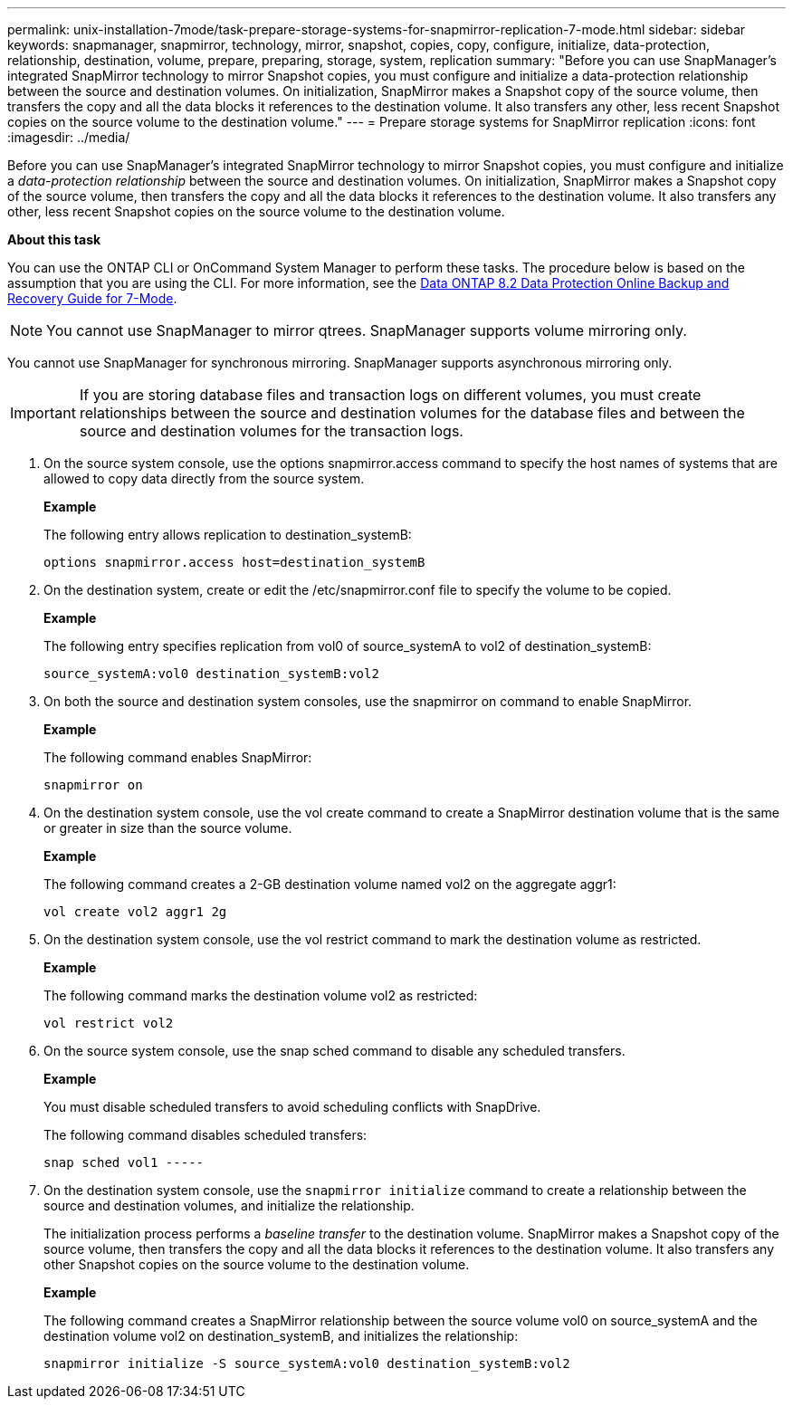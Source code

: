 ---
permalink: unix-installation-7mode/task-prepare-storage-systems-for-snapmirror-replication-7-mode.html
sidebar: sidebar
keywords: snapmanager, snapmirror, technology, mirror, snapshot, copies, copy, configure, initialize, data-protection, relationship, destination, volume, prepare, preparing, storage, system, replication
summary: "Before you can use SnapManager’s integrated SnapMirror technology to mirror Snapshot copies, you must configure and initialize a data-protection relationship between the source and destination volumes. On initialization, SnapMirror makes a Snapshot copy of the source volume, then transfers the copy and all the data blocks it references to the destination volume. It also transfers any other, less recent Snapshot copies on the source volume to the destination volume."
---
= Prepare storage systems for SnapMirror replication
:icons: font
:imagesdir: ../media/

[.lead]
Before you can use SnapManager's integrated SnapMirror technology to mirror Snapshot copies, you must configure and initialize a _data-protection relationship_ between the source and destination volumes. On initialization, SnapMirror makes a Snapshot copy of the source volume, then transfers the copy and all the data blocks it references to the destination volume. It also transfers any other, less recent Snapshot copies on the source volume to the destination volume.

*About this task*

You can use the ONTAP CLI or OnCommand System Manager to perform these tasks. The procedure below is based on the assumption that you are using the CLI. For more information, see the https://library.netapp.com/ecm/ecm_download_file/ECMP1368826[Data ONTAP 8.2 Data Protection Online Backup and Recovery Guide for 7-Mode^].

NOTE: You cannot use SnapManager to mirror qtrees. SnapManager supports volume mirroring only.

You cannot use SnapManager for synchronous mirroring. SnapManager supports asynchronous mirroring only.

IMPORTANT: If you are storing database files and transaction logs on different volumes, you must create relationships between the source and destination volumes for the database files and between the source and destination volumes for the transaction logs.

. On the source system console, use the options snapmirror.access command to specify the host names of systems that are allowed to copy data directly from the source system.
+
*Example*
+
The following entry allows replication to destination_systemB:
+
----
options snapmirror.access host=destination_systemB
----

. On the destination system, create or edit the /etc/snapmirror.conf file to specify the volume to be copied.
+
*Example*
+
The following entry specifies replication from vol0 of source_systemA to vol2 of destination_systemB:
+
----
source_systemA:vol0 destination_systemB:vol2
----

. On both the source and destination system consoles, use the snapmirror on command to enable SnapMirror.
+
*Example*
+
The following command enables SnapMirror:
+
----
snapmirror on
----

. On the destination system console, use the vol create command to create a SnapMirror destination volume that is the same or greater in size than the source volume.
+
*Example*
+
The following command creates a 2-GB destination volume named vol2 on the aggregate aggr1:
+
----
vol create vol2 aggr1 2g
----

. On the destination system console, use the vol restrict command to mark the destination volume as restricted.
+
*Example*
+
The following command marks the destination volume vol2 as restricted:
+
----
vol restrict vol2
----

. On the source system console, use the snap sched command to disable any scheduled transfers.
+
*Example*
+
You must disable scheduled transfers to avoid scheduling conflicts with SnapDrive.
+
The following command disables scheduled transfers:
+
----
snap sched vol1 -----
----

. On the destination system console, use the `snapmirror initialize` command to create a relationship between the source and destination volumes, and initialize the relationship.
+
The initialization process performs a _baseline transfer_ to the destination volume. SnapMirror makes a Snapshot copy of the source volume, then transfers the copy and all the data blocks it references to the destination volume. It also transfers any other Snapshot copies on the source volume to the destination volume.
+
*Example*
+
The following command creates a SnapMirror relationship between the source volume vol0 on source_systemA and the destination volume vol2 on destination_systemB, and initializes the relationship:
+
----
snapmirror initialize -S source_systemA:vol0 destination_systemB:vol2
----
